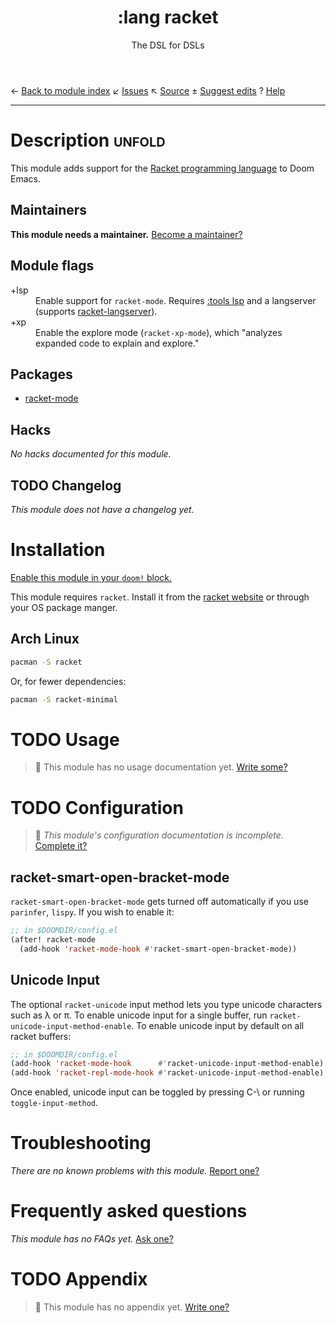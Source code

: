 ← [[doom-module-index:][Back to module index]]               ↙ [[doom-module-issues:::lang racket][Issues]]  ↖ [[doom-module-source:lang/racket][Source]]  ± [[doom-suggest-edit:][Suggest edits]]  ? [[doom-help-modules:][Help]]
--------------------------------------------------------------------------------
#+TITLE:    :lang racket
#+SUBTITLE: The DSL for DSLs
#+CREATED:  July 29, 2018
#+SINCE:    2.0.9 (#772)

* Description :unfold:
This module adds support for the [[https://www.racket-lang.org/][Racket programming language]] to Doom Emacs.

** Maintainers
*This module needs a maintainer.* [[doom-contrib-maintainer:][Become a maintainer?]]

** Module flags
- +lsp ::
  Enable support for ~racket-mode~. Requires [[doom-module:][:tools lsp]] and a langserver
  (supports [[https://github.com/jeapostrophe/racket-langserver][racket-langserver]]).
- +xp ::
  Enable the explore mode (~racket-xp-mode~), which "analyzes expanded code to
  explain and explore."

** Packages
- [[doom-package:][racket-mode]]

** Hacks
/No hacks documented for this module./

** TODO Changelog
# This section will be machine generated. Don't edit it by hand.
/This module does not have a changelog yet./

* Installation
[[id:01cffea4-3329-45e2-a892-95a384ab2338][Enable this module in your ~doom!~ block.]]

This module requires ~racket~. Install it from the [[https://download.racket-lang.org/][racket website]] or through
your OS package manger.

** Arch Linux
#+begin_src sh
pacman -S racket
#+end_src

Or, for fewer dependencies:
#+begin_src sh
pacman -S racket-minimal
#+end_src

* TODO Usage
#+begin_quote
 🔨 This module has no usage documentation yet. [[doom-contrib-module:][Write some?]]
#+end_quote

* TODO Configuration
#+begin_quote
 🔨 /This module's configuration documentation is incomplete./ [[doom-contrib-module:][Complete it?]]
#+end_quote

** racket-smart-open-bracket-mode
~racket-smart-open-bracket-mode~ gets turned off automatically if you use
~parinfer~, ~lispy~. If you wish to enable it:
#+begin_src emacs-lisp
;; in $DOOMDIR/config.el
(after! racket-mode
  (add-hook 'racket-mode-hook #'racket-smart-open-bracket-mode))
#+end_src

** Unicode Input
The optional ~racket-unicode~ input method lets you type unicode characters such
as λ or π. To enable unicode input for a single buffer, run
~racket-unicode-input-method-enable~. To enable unicode input by default on all
racket buffers:
#+begin_src emacs-lisp
;; in $DOOMDIR/config.el
(add-hook 'racket-mode-hook      #'racket-unicode-input-method-enable)
(add-hook 'racket-repl-mode-hook #'racket-unicode-input-method-enable)
#+end_src

Once enabled, unicode input can be toggled by pressing C-\ or running
~toggle-input-method~.

* Troubleshooting
/There are no known problems with this module./ [[doom-report:][Report one?]]

* Frequently asked questions
/This module has no FAQs yet./ [[doom-suggest-faq:][Ask one?]]

* TODO Appendix
#+begin_quote
 🔨 This module has no appendix yet. [[doom-contrib-module:][Write one?]]
#+end_quote
